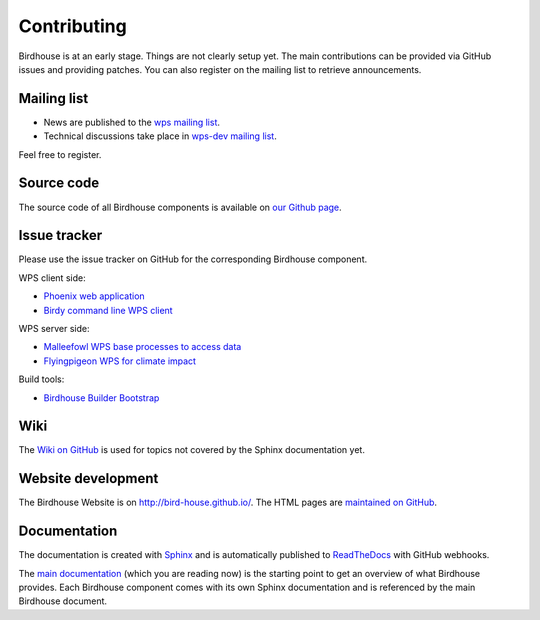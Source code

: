 .. _contributing:

Contributing
============

Birdhouse is at an early stage. Things are not clearly setup yet. 
The main contributions can be provided via GitHub issues and providing patches. 
You can also register on the mailing list to retrieve announcements.

Mailing list
------------

* News are published to the `wps mailing list <https://lists.dkrz.de/mailman/listinfo/wps>`_. 
* Technical discussions take place in `wps-dev mailing list <https://lists.dkrz.de/mailman/listinfo/wps-dev>`_.

Feel free to register.

Source code
-----------

The source code of all Birdhouse components is available on `our Github page <http://github.com/bird-house>`_.

Issue tracker
-------------

Please use the issue tracker on GitHub for the corresponding Birdhouse component.

WPS client side:

* `Phoenix web application <https://github.com/bird-house/pyramid-phoenix/issues>`_
* `Birdy command line WPS client <https://github.com/bird-house/birdy/issues>`_

WPS server side:

* `Malleefowl WPS base processes to access data <https://github.com/bird-house/malleefowl/issues>`_
* `Flyingpigeon WPS for climate impact <https://github.com/bird-house/flyingpigeon/issues>`_

Build tools:

* `Birdhouse Builder Bootstrap <https://github.com/bird-house/birdhousebuilder.bootstrap/issues>`_

Wiki
----

The `Wiki on GitHub <https://github.com/bird-house/bird-house.github.io/wiki>`_ is used for topics not covered by the Sphinx documentation yet. 


Website development
-------------------

The Birdhouse Website is on http://bird-house.github.io/. The HTML pages are `maintained on GitHub <https://github.com/bird-house/bird-house.github.io>`_.


Documentation
-------------

The documentation is created with `Sphinx <http://sphinx-doc.org/index.html>`_ and is automatically published to `ReadTheDocs <https://readthedocs.org/>`_ with GitHub webhooks.

The `main documentation <https://github.com/bird-house/birdhouse-docs>`_ (which you are reading now) is the starting point to get an overview of what Birdhouse provides. Each Birdhouse component comes with its own Sphinx documentation and is referenced by the main Birdhouse document.
